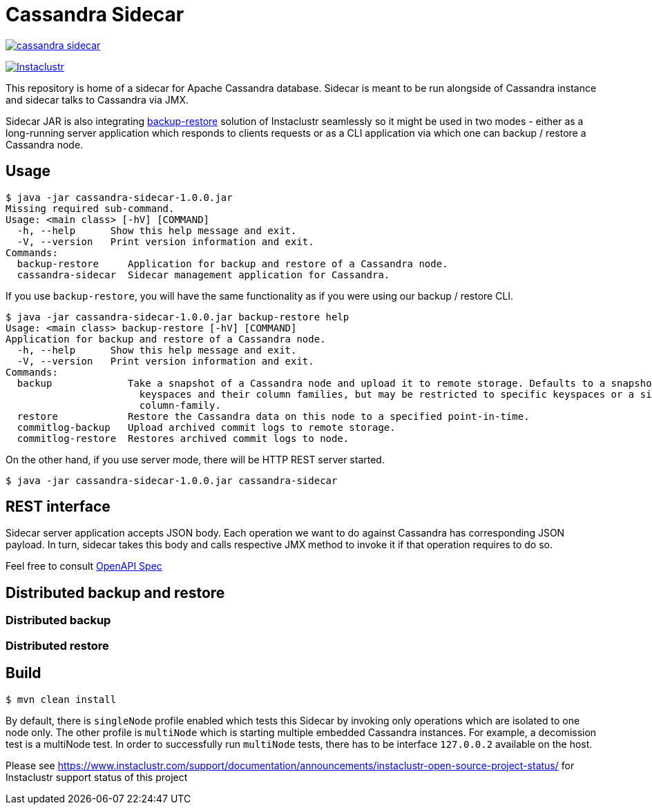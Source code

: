 = Cassandra Sidecar

image:https://img.shields.io/maven-central/v/com.instaclustr/cassandra-sidecar.svg?label=Maven%20Central[link=https://search.maven.org/search?q=g:%22com.instaclustr%22%20AND%20a:%22cassandra-sidecar%22]

image:https://circleci.com/gh/instaclustr/cassandra-sidecar.svg?style=svg["Instaclustr",link="https://circleci.com/gh/instaclustr/cassandra-sidecar"]

This repository is home of a sidecar for Apache Cassandra database. Sidecar is meant to be run alongside of Cassandra instance
and sidecar talks to Cassandra via JMX.

Sidecar JAR is also integrating https://github.com/instaclustr/cassandra-backup[backup-restore] solution of Instaclustr seamlessly so it might be used in two modes -
either as a long-running server application which responds to clients requests or as a CLI application via which one
can backup / restore a Cassandra node.

== Usage

[source,bash]
----
$ java -jar cassandra-sidecar-1.0.0.jar
Missing required sub-command.
Usage: <main class> [-hV] [COMMAND]
  -h, --help      Show this help message and exit.
  -V, --version   Print version information and exit.
Commands:
  backup-restore     Application for backup and restore of a Cassandra node.
  cassandra-sidecar  Sidecar management application for Cassandra.
----

If you use `backup-restore`, you will have the same functionality as if you were using our backup / restore CLI.

[source,bash]
----
$ java -jar cassandra-sidecar-1.0.0.jar backup-restore help
Usage: <main class> backup-restore [-hV] [COMMAND]
Application for backup and restore of a Cassandra node.
  -h, --help      Show this help message and exit.
  -V, --version   Print version information and exit.
Commands:
  backup             Take a snapshot of a Cassandra node and upload it to remote storage. Defaults to a snapshot of all
                       keyspaces and their column families, but may be restricted to specific keyspaces or a single
                       column-family.
  restore            Restore the Cassandra data on this node to a specified point-in-time.
  commitlog-backup   Upload archived commit logs to remote storage.
  commitlog-restore  Restores archived commit logs to node.
----

On the other hand, if you use server mode, there will be HTTP REST server started.

[source,bash]
----
$ java -jar cassandra-sidecar-1.0.0.jar cassandra-sidecar
----

== REST interface

Sidecar server application accepts JSON body. Each operation we want to do against Cassandra has corresponding JSON
payload. In turn, sidecar takes this body and calls respective JMX method to invoke it if that operation requires to do so.

Feel free to consult link:spec.yaml[OpenAPI Spec]

== Distributed backup and restore

=== Distributed backup

=== Distributed restore

== Build

[source,bash]
----
$ mvn clean install
----

By default, there is `singleNode` profile enabled which tests this Sidecar by invoking only operations which are
isolated to one node only. The other profile is `multiNode` which is starting multiple embedded Cassandra instances.
For example, a decomission test is a multiNode test. In order to successfully run `multiNode` tests,
there has to be interface `127.0.0.2` available on the host.

Please see https://www.instaclustr.com/support/documentation/announcements/instaclustr-open-source-project-status/ for Instaclustr support status of this project
